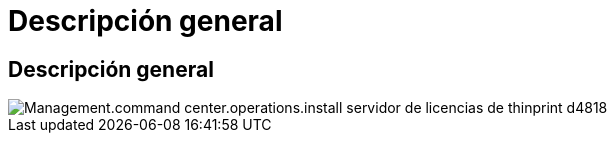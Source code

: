 = Descripción general
:allow-uri-read: 




== Descripción general

image::Management.command_center.operations.install_thinprint_license_server-d4818.png[Management.command center.operations.install servidor de licencias de thinprint d4818]
